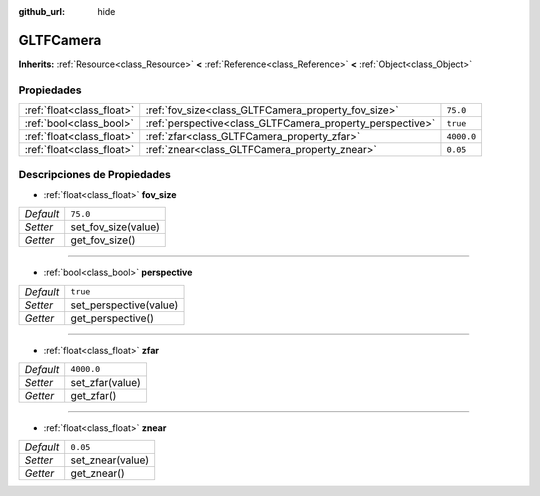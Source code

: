 :github_url: hide

.. Generated automatically by doc/tools/make_rst.py in Godot's source tree.
.. DO NOT EDIT THIS FILE, but the GLTFCamera.xml source instead.
.. The source is found in doc/classes or modules/<name>/doc_classes.

.. _class_GLTFCamera:

GLTFCamera
==========

**Inherits:** :ref:`Resource<class_Resource>` **<** :ref:`Reference<class_Reference>` **<** :ref:`Object<class_Object>`



Propiedades
----------------------

+---------------------------+-----------------------------------------------------------+------------+
| :ref:`float<class_float>` | :ref:`fov_size<class_GLTFCamera_property_fov_size>`       | ``75.0``   |
+---------------------------+-----------------------------------------------------------+------------+
| :ref:`bool<class_bool>`   | :ref:`perspective<class_GLTFCamera_property_perspective>` | ``true``   |
+---------------------------+-----------------------------------------------------------+------------+
| :ref:`float<class_float>` | :ref:`zfar<class_GLTFCamera_property_zfar>`               | ``4000.0`` |
+---------------------------+-----------------------------------------------------------+------------+
| :ref:`float<class_float>` | :ref:`znear<class_GLTFCamera_property_znear>`             | ``0.05``   |
+---------------------------+-----------------------------------------------------------+------------+

Descripciones de Propiedades
--------------------------------------------------------

.. _class_GLTFCamera_property_fov_size:

- :ref:`float<class_float>` **fov_size**

+-----------+---------------------+
| *Default* | ``75.0``            |
+-----------+---------------------+
| *Setter*  | set_fov_size(value) |
+-----------+---------------------+
| *Getter*  | get_fov_size()      |
+-----------+---------------------+

----

.. _class_GLTFCamera_property_perspective:

- :ref:`bool<class_bool>` **perspective**

+-----------+------------------------+
| *Default* | ``true``               |
+-----------+------------------------+
| *Setter*  | set_perspective(value) |
+-----------+------------------------+
| *Getter*  | get_perspective()      |
+-----------+------------------------+

----

.. _class_GLTFCamera_property_zfar:

- :ref:`float<class_float>` **zfar**

+-----------+-----------------+
| *Default* | ``4000.0``      |
+-----------+-----------------+
| *Setter*  | set_zfar(value) |
+-----------+-----------------+
| *Getter*  | get_zfar()      |
+-----------+-----------------+

----

.. _class_GLTFCamera_property_znear:

- :ref:`float<class_float>` **znear**

+-----------+------------------+
| *Default* | ``0.05``         |
+-----------+------------------+
| *Setter*  | set_znear(value) |
+-----------+------------------+
| *Getter*  | get_znear()      |
+-----------+------------------+

.. |virtual| replace:: :abbr:`virtual (This method should typically be overridden by the user to have any effect.)`
.. |const| replace:: :abbr:`const (This method has no side effects. It doesn't modify any of the instance's member variables.)`
.. |vararg| replace:: :abbr:`vararg (This method accepts any number of arguments after the ones described here.)`
